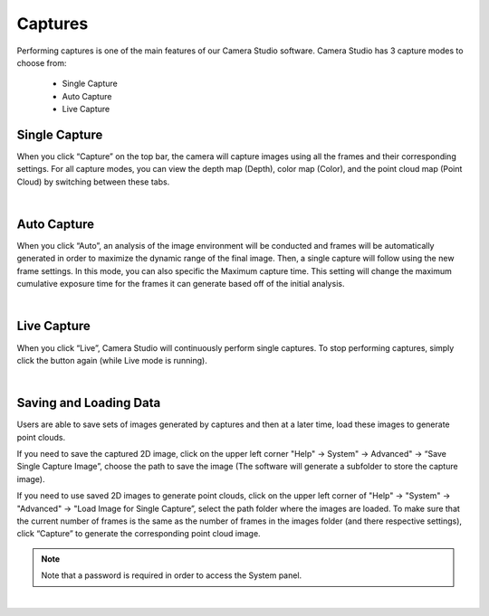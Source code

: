 Captures
----------

Performing captures is one of the main features of our Camera Studio software. Camera Studio has 3 capture modes to choose from:

    - Single Capture
    - Auto Capture 
    - Live Capture

Single Capture
~~~~~~~~~~~~~~
When you click “Capture” on the top bar, the camera will capture images using all the frames and their corresponding settings. For all capture modes, you can view the depth map 
(Depth), color map (Color), and the point cloud map (Point Cloud) by switching between these tabs.

.. image:: images/single_capture.png
    :align: center

|

Auto Capture
~~~~~~~~~~~~~~
When you click “Auto”, an analysis of the image environment will be conducted and frames will be automatically generated in order to maximize the dynamic range of the final 
image. Then, a single capture will follow using the new frame settings. In this mode, you can also specific the Maximum capture time. This setting will change the maximum 
cumulative exposure time for the frames it can generate based off of the initial analysis.

.. image:: images/auto_capture.png
    :align: center

|

Live Capture
~~~~~~~~~~~~~~
When you click “Live”, Camera Studio will continuously perform single captures. To stop performing captures, simply click the button again (while Live mode is running).
 
.. image:: images/live_capture.png
    :align: center

|

Saving and Loading Data
~~~~~~~~~~~~~~~~~~~~~~~~~~~~~~~~~~~~~~~~~~

Users are able to save sets of images generated by captures and then at a later time, load these images to generate point clouds.

If you need to save the captured 2D image, click on the upper left corner "Help" →  System" → Advanced" →  “Save Single Capture Image”, choose the path to save the image (The 
software will generate a subfolder to store the capture image). 

If you need to use saved 2D images to generate point clouds, click on the upper left corner of "Help" →  "System" →  "Advanced" →  "Load Image for Single Capture”, select the 
path folder where the images are loaded. To make sure that the current number of frames is the same as the number of frames in the images folder (and there respective settings), 
click “Capture” to generate the corresponding point cloud image.

.. note:: Note that a password is required in order to access the System panel.

.. image:: images/advanced_system_settings.png
    :align: center

|
